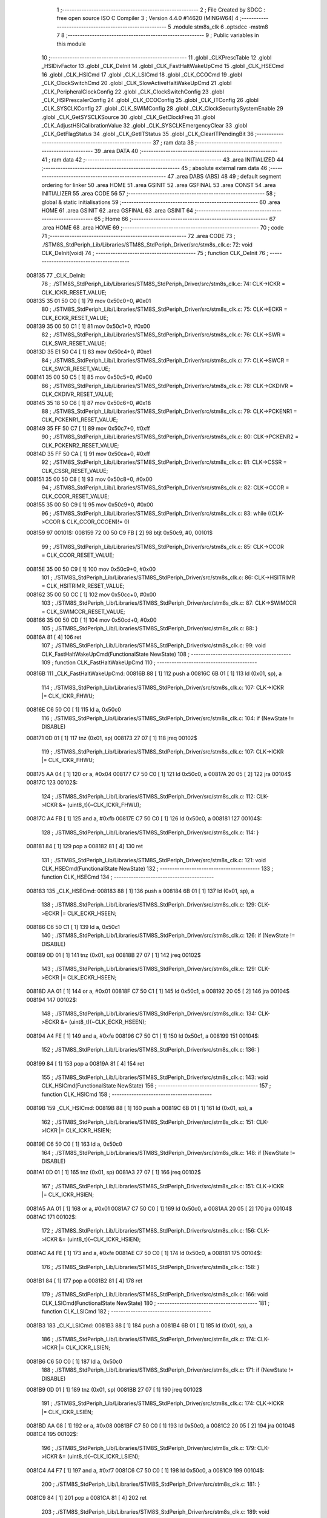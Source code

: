                                      1 ;--------------------------------------------------------
                                      2 ; File Created by SDCC : free open source ISO C Compiler 
                                      3 ; Version 4.4.0 #14620 (MINGW64)
                                      4 ;--------------------------------------------------------
                                      5 	.module stm8s_clk
                                      6 	.optsdcc -mstm8
                                      7 	
                                      8 ;--------------------------------------------------------
                                      9 ; Public variables in this module
                                     10 ;--------------------------------------------------------
                                     11 	.globl _CLKPrescTable
                                     12 	.globl _HSIDivFactor
                                     13 	.globl _CLK_DeInit
                                     14 	.globl _CLK_FastHaltWakeUpCmd
                                     15 	.globl _CLK_HSECmd
                                     16 	.globl _CLK_HSICmd
                                     17 	.globl _CLK_LSICmd
                                     18 	.globl _CLK_CCOCmd
                                     19 	.globl _CLK_ClockSwitchCmd
                                     20 	.globl _CLK_SlowActiveHaltWakeUpCmd
                                     21 	.globl _CLK_PeripheralClockConfig
                                     22 	.globl _CLK_ClockSwitchConfig
                                     23 	.globl _CLK_HSIPrescalerConfig
                                     24 	.globl _CLK_CCOConfig
                                     25 	.globl _CLK_ITConfig
                                     26 	.globl _CLK_SYSCLKConfig
                                     27 	.globl _CLK_SWIMConfig
                                     28 	.globl _CLK_ClockSecuritySystemEnable
                                     29 	.globl _CLK_GetSYSCLKSource
                                     30 	.globl _CLK_GetClockFreq
                                     31 	.globl _CLK_AdjustHSICalibrationValue
                                     32 	.globl _CLK_SYSCLKEmergencyClear
                                     33 	.globl _CLK_GetFlagStatus
                                     34 	.globl _CLK_GetITStatus
                                     35 	.globl _CLK_ClearITPendingBit
                                     36 ;--------------------------------------------------------
                                     37 ; ram data
                                     38 ;--------------------------------------------------------
                                     39 	.area DATA
                                     40 ;--------------------------------------------------------
                                     41 ; ram data
                                     42 ;--------------------------------------------------------
                                     43 	.area INITIALIZED
                                     44 ;--------------------------------------------------------
                                     45 ; absolute external ram data
                                     46 ;--------------------------------------------------------
                                     47 	.area DABS (ABS)
                                     48 
                                     49 ; default segment ordering for linker
                                     50 	.area HOME
                                     51 	.area GSINIT
                                     52 	.area GSFINAL
                                     53 	.area CONST
                                     54 	.area INITIALIZER
                                     55 	.area CODE
                                     56 
                                     57 ;--------------------------------------------------------
                                     58 ; global & static initialisations
                                     59 ;--------------------------------------------------------
                                     60 	.area HOME
                                     61 	.area GSINIT
                                     62 	.area GSFINAL
                                     63 	.area GSINIT
                                     64 ;--------------------------------------------------------
                                     65 ; Home
                                     66 ;--------------------------------------------------------
                                     67 	.area HOME
                                     68 	.area HOME
                                     69 ;--------------------------------------------------------
                                     70 ; code
                                     71 ;--------------------------------------------------------
                                     72 	.area CODE
                                     73 ;	./STM8S_StdPeriph_Lib/Libraries/STM8S_StdPeriph_Driver/src/stm8s_clk.c: 72: void CLK_DeInit(void)
                                     74 ;	-----------------------------------------
                                     75 ;	 function CLK_DeInit
                                     76 ;	-----------------------------------------
      008135                         77 _CLK_DeInit:
                                     78 ;	./STM8S_StdPeriph_Lib/Libraries/STM8S_StdPeriph_Driver/src/stm8s_clk.c: 74: CLK->ICKR = CLK_ICKR_RESET_VALUE;
      008135 35 01 50 C0      [ 1]   79 	mov	0x50c0+0, #0x01
                                     80 ;	./STM8S_StdPeriph_Lib/Libraries/STM8S_StdPeriph_Driver/src/stm8s_clk.c: 75: CLK->ECKR = CLK_ECKR_RESET_VALUE;
      008139 35 00 50 C1      [ 1]   81 	mov	0x50c1+0, #0x00
                                     82 ;	./STM8S_StdPeriph_Lib/Libraries/STM8S_StdPeriph_Driver/src/stm8s_clk.c: 76: CLK->SWR  = CLK_SWR_RESET_VALUE;
      00813D 35 E1 50 C4      [ 1]   83 	mov	0x50c4+0, #0xe1
                                     84 ;	./STM8S_StdPeriph_Lib/Libraries/STM8S_StdPeriph_Driver/src/stm8s_clk.c: 77: CLK->SWCR = CLK_SWCR_RESET_VALUE;
      008141 35 00 50 C5      [ 1]   85 	mov	0x50c5+0, #0x00
                                     86 ;	./STM8S_StdPeriph_Lib/Libraries/STM8S_StdPeriph_Driver/src/stm8s_clk.c: 78: CLK->CKDIVR = CLK_CKDIVR_RESET_VALUE;
      008145 35 18 50 C6      [ 1]   87 	mov	0x50c6+0, #0x18
                                     88 ;	./STM8S_StdPeriph_Lib/Libraries/STM8S_StdPeriph_Driver/src/stm8s_clk.c: 79: CLK->PCKENR1 = CLK_PCKENR1_RESET_VALUE;
      008149 35 FF 50 C7      [ 1]   89 	mov	0x50c7+0, #0xff
                                     90 ;	./STM8S_StdPeriph_Lib/Libraries/STM8S_StdPeriph_Driver/src/stm8s_clk.c: 80: CLK->PCKENR2 = CLK_PCKENR2_RESET_VALUE;
      00814D 35 FF 50 CA      [ 1]   91 	mov	0x50ca+0, #0xff
                                     92 ;	./STM8S_StdPeriph_Lib/Libraries/STM8S_StdPeriph_Driver/src/stm8s_clk.c: 81: CLK->CSSR = CLK_CSSR_RESET_VALUE;
      008151 35 00 50 C8      [ 1]   93 	mov	0x50c8+0, #0x00
                                     94 ;	./STM8S_StdPeriph_Lib/Libraries/STM8S_StdPeriph_Driver/src/stm8s_clk.c: 82: CLK->CCOR = CLK_CCOR_RESET_VALUE;
      008155 35 00 50 C9      [ 1]   95 	mov	0x50c9+0, #0x00
                                     96 ;	./STM8S_StdPeriph_Lib/Libraries/STM8S_StdPeriph_Driver/src/stm8s_clk.c: 83: while ((CLK->CCOR & CLK_CCOR_CCOEN)!= 0)
      008159                         97 00101$:
      008159 72 00 50 C9 FB   [ 2]   98 	btjt	0x50c9, #0, 00101$
                                     99 ;	./STM8S_StdPeriph_Lib/Libraries/STM8S_StdPeriph_Driver/src/stm8s_clk.c: 85: CLK->CCOR = CLK_CCOR_RESET_VALUE;
      00815E 35 00 50 C9      [ 1]  100 	mov	0x50c9+0, #0x00
                                    101 ;	./STM8S_StdPeriph_Lib/Libraries/STM8S_StdPeriph_Driver/src/stm8s_clk.c: 86: CLK->HSITRIMR = CLK_HSITRIMR_RESET_VALUE;
      008162 35 00 50 CC      [ 1]  102 	mov	0x50cc+0, #0x00
                                    103 ;	./STM8S_StdPeriph_Lib/Libraries/STM8S_StdPeriph_Driver/src/stm8s_clk.c: 87: CLK->SWIMCCR = CLK_SWIMCCR_RESET_VALUE;
      008166 35 00 50 CD      [ 1]  104 	mov	0x50cd+0, #0x00
                                    105 ;	./STM8S_StdPeriph_Lib/Libraries/STM8S_StdPeriph_Driver/src/stm8s_clk.c: 88: }
      00816A 81               [ 4]  106 	ret
                                    107 ;	./STM8S_StdPeriph_Lib/Libraries/STM8S_StdPeriph_Driver/src/stm8s_clk.c: 99: void CLK_FastHaltWakeUpCmd(FunctionalState NewState)
                                    108 ;	-----------------------------------------
                                    109 ;	 function CLK_FastHaltWakeUpCmd
                                    110 ;	-----------------------------------------
      00816B                        111 _CLK_FastHaltWakeUpCmd:
      00816B 88               [ 1]  112 	push	a
      00816C 6B 01            [ 1]  113 	ld	(0x01, sp), a
                                    114 ;	./STM8S_StdPeriph_Lib/Libraries/STM8S_StdPeriph_Driver/src/stm8s_clk.c: 107: CLK->ICKR |= CLK_ICKR_FHWU;
      00816E C6 50 C0         [ 1]  115 	ld	a, 0x50c0
                                    116 ;	./STM8S_StdPeriph_Lib/Libraries/STM8S_StdPeriph_Driver/src/stm8s_clk.c: 104: if (NewState != DISABLE)
      008171 0D 01            [ 1]  117 	tnz	(0x01, sp)
      008173 27 07            [ 1]  118 	jreq	00102$
                                    119 ;	./STM8S_StdPeriph_Lib/Libraries/STM8S_StdPeriph_Driver/src/stm8s_clk.c: 107: CLK->ICKR |= CLK_ICKR_FHWU;
      008175 AA 04            [ 1]  120 	or	a, #0x04
      008177 C7 50 C0         [ 1]  121 	ld	0x50c0, a
      00817A 20 05            [ 2]  122 	jra	00104$
      00817C                        123 00102$:
                                    124 ;	./STM8S_StdPeriph_Lib/Libraries/STM8S_StdPeriph_Driver/src/stm8s_clk.c: 112: CLK->ICKR &= (uint8_t)(~CLK_ICKR_FHWU);
      00817C A4 FB            [ 1]  125 	and	a, #0xfb
      00817E C7 50 C0         [ 1]  126 	ld	0x50c0, a
      008181                        127 00104$:
                                    128 ;	./STM8S_StdPeriph_Lib/Libraries/STM8S_StdPeriph_Driver/src/stm8s_clk.c: 114: }
      008181 84               [ 1]  129 	pop	a
      008182 81               [ 4]  130 	ret
                                    131 ;	./STM8S_StdPeriph_Lib/Libraries/STM8S_StdPeriph_Driver/src/stm8s_clk.c: 121: void CLK_HSECmd(FunctionalState NewState)
                                    132 ;	-----------------------------------------
                                    133 ;	 function CLK_HSECmd
                                    134 ;	-----------------------------------------
      008183                        135 _CLK_HSECmd:
      008183 88               [ 1]  136 	push	a
      008184 6B 01            [ 1]  137 	ld	(0x01, sp), a
                                    138 ;	./STM8S_StdPeriph_Lib/Libraries/STM8S_StdPeriph_Driver/src/stm8s_clk.c: 129: CLK->ECKR |= CLK_ECKR_HSEEN;
      008186 C6 50 C1         [ 1]  139 	ld	a, 0x50c1
                                    140 ;	./STM8S_StdPeriph_Lib/Libraries/STM8S_StdPeriph_Driver/src/stm8s_clk.c: 126: if (NewState != DISABLE)
      008189 0D 01            [ 1]  141 	tnz	(0x01, sp)
      00818B 27 07            [ 1]  142 	jreq	00102$
                                    143 ;	./STM8S_StdPeriph_Lib/Libraries/STM8S_StdPeriph_Driver/src/stm8s_clk.c: 129: CLK->ECKR |= CLK_ECKR_HSEEN;
      00818D AA 01            [ 1]  144 	or	a, #0x01
      00818F C7 50 C1         [ 1]  145 	ld	0x50c1, a
      008192 20 05            [ 2]  146 	jra	00104$
      008194                        147 00102$:
                                    148 ;	./STM8S_StdPeriph_Lib/Libraries/STM8S_StdPeriph_Driver/src/stm8s_clk.c: 134: CLK->ECKR &= (uint8_t)(~CLK_ECKR_HSEEN);
      008194 A4 FE            [ 1]  149 	and	a, #0xfe
      008196 C7 50 C1         [ 1]  150 	ld	0x50c1, a
      008199                        151 00104$:
                                    152 ;	./STM8S_StdPeriph_Lib/Libraries/STM8S_StdPeriph_Driver/src/stm8s_clk.c: 136: }
      008199 84               [ 1]  153 	pop	a
      00819A 81               [ 4]  154 	ret
                                    155 ;	./STM8S_StdPeriph_Lib/Libraries/STM8S_StdPeriph_Driver/src/stm8s_clk.c: 143: void CLK_HSICmd(FunctionalState NewState)
                                    156 ;	-----------------------------------------
                                    157 ;	 function CLK_HSICmd
                                    158 ;	-----------------------------------------
      00819B                        159 _CLK_HSICmd:
      00819B 88               [ 1]  160 	push	a
      00819C 6B 01            [ 1]  161 	ld	(0x01, sp), a
                                    162 ;	./STM8S_StdPeriph_Lib/Libraries/STM8S_StdPeriph_Driver/src/stm8s_clk.c: 151: CLK->ICKR |= CLK_ICKR_HSIEN;
      00819E C6 50 C0         [ 1]  163 	ld	a, 0x50c0
                                    164 ;	./STM8S_StdPeriph_Lib/Libraries/STM8S_StdPeriph_Driver/src/stm8s_clk.c: 148: if (NewState != DISABLE)
      0081A1 0D 01            [ 1]  165 	tnz	(0x01, sp)
      0081A3 27 07            [ 1]  166 	jreq	00102$
                                    167 ;	./STM8S_StdPeriph_Lib/Libraries/STM8S_StdPeriph_Driver/src/stm8s_clk.c: 151: CLK->ICKR |= CLK_ICKR_HSIEN;
      0081A5 AA 01            [ 1]  168 	or	a, #0x01
      0081A7 C7 50 C0         [ 1]  169 	ld	0x50c0, a
      0081AA 20 05            [ 2]  170 	jra	00104$
      0081AC                        171 00102$:
                                    172 ;	./STM8S_StdPeriph_Lib/Libraries/STM8S_StdPeriph_Driver/src/stm8s_clk.c: 156: CLK->ICKR &= (uint8_t)(~CLK_ICKR_HSIEN);
      0081AC A4 FE            [ 1]  173 	and	a, #0xfe
      0081AE C7 50 C0         [ 1]  174 	ld	0x50c0, a
      0081B1                        175 00104$:
                                    176 ;	./STM8S_StdPeriph_Lib/Libraries/STM8S_StdPeriph_Driver/src/stm8s_clk.c: 158: }
      0081B1 84               [ 1]  177 	pop	a
      0081B2 81               [ 4]  178 	ret
                                    179 ;	./STM8S_StdPeriph_Lib/Libraries/STM8S_StdPeriph_Driver/src/stm8s_clk.c: 166: void CLK_LSICmd(FunctionalState NewState)
                                    180 ;	-----------------------------------------
                                    181 ;	 function CLK_LSICmd
                                    182 ;	-----------------------------------------
      0081B3                        183 _CLK_LSICmd:
      0081B3 88               [ 1]  184 	push	a
      0081B4 6B 01            [ 1]  185 	ld	(0x01, sp), a
                                    186 ;	./STM8S_StdPeriph_Lib/Libraries/STM8S_StdPeriph_Driver/src/stm8s_clk.c: 174: CLK->ICKR |= CLK_ICKR_LSIEN;
      0081B6 C6 50 C0         [ 1]  187 	ld	a, 0x50c0
                                    188 ;	./STM8S_StdPeriph_Lib/Libraries/STM8S_StdPeriph_Driver/src/stm8s_clk.c: 171: if (NewState != DISABLE)
      0081B9 0D 01            [ 1]  189 	tnz	(0x01, sp)
      0081BB 27 07            [ 1]  190 	jreq	00102$
                                    191 ;	./STM8S_StdPeriph_Lib/Libraries/STM8S_StdPeriph_Driver/src/stm8s_clk.c: 174: CLK->ICKR |= CLK_ICKR_LSIEN;
      0081BD AA 08            [ 1]  192 	or	a, #0x08
      0081BF C7 50 C0         [ 1]  193 	ld	0x50c0, a
      0081C2 20 05            [ 2]  194 	jra	00104$
      0081C4                        195 00102$:
                                    196 ;	./STM8S_StdPeriph_Lib/Libraries/STM8S_StdPeriph_Driver/src/stm8s_clk.c: 179: CLK->ICKR &= (uint8_t)(~CLK_ICKR_LSIEN);
      0081C4 A4 F7            [ 1]  197 	and	a, #0xf7
      0081C6 C7 50 C0         [ 1]  198 	ld	0x50c0, a
      0081C9                        199 00104$:
                                    200 ;	./STM8S_StdPeriph_Lib/Libraries/STM8S_StdPeriph_Driver/src/stm8s_clk.c: 181: }
      0081C9 84               [ 1]  201 	pop	a
      0081CA 81               [ 4]  202 	ret
                                    203 ;	./STM8S_StdPeriph_Lib/Libraries/STM8S_StdPeriph_Driver/src/stm8s_clk.c: 189: void CLK_CCOCmd(FunctionalState NewState)
                                    204 ;	-----------------------------------------
                                    205 ;	 function CLK_CCOCmd
                                    206 ;	-----------------------------------------
      0081CB                        207 _CLK_CCOCmd:
      0081CB 88               [ 1]  208 	push	a
      0081CC 6B 01            [ 1]  209 	ld	(0x01, sp), a
                                    210 ;	./STM8S_StdPeriph_Lib/Libraries/STM8S_StdPeriph_Driver/src/stm8s_clk.c: 197: CLK->CCOR |= CLK_CCOR_CCOEN;
      0081CE C6 50 C9         [ 1]  211 	ld	a, 0x50c9
                                    212 ;	./STM8S_StdPeriph_Lib/Libraries/STM8S_StdPeriph_Driver/src/stm8s_clk.c: 194: if (NewState != DISABLE)
      0081D1 0D 01            [ 1]  213 	tnz	(0x01, sp)
      0081D3 27 07            [ 1]  214 	jreq	00102$
                                    215 ;	./STM8S_StdPeriph_Lib/Libraries/STM8S_StdPeriph_Driver/src/stm8s_clk.c: 197: CLK->CCOR |= CLK_CCOR_CCOEN;
      0081D5 AA 01            [ 1]  216 	or	a, #0x01
      0081D7 C7 50 C9         [ 1]  217 	ld	0x50c9, a
      0081DA 20 05            [ 2]  218 	jra	00104$
      0081DC                        219 00102$:
                                    220 ;	./STM8S_StdPeriph_Lib/Libraries/STM8S_StdPeriph_Driver/src/stm8s_clk.c: 202: CLK->CCOR &= (uint8_t)(~CLK_CCOR_CCOEN);
      0081DC A4 FE            [ 1]  221 	and	a, #0xfe
      0081DE C7 50 C9         [ 1]  222 	ld	0x50c9, a
      0081E1                        223 00104$:
                                    224 ;	./STM8S_StdPeriph_Lib/Libraries/STM8S_StdPeriph_Driver/src/stm8s_clk.c: 204: }
      0081E1 84               [ 1]  225 	pop	a
      0081E2 81               [ 4]  226 	ret
                                    227 ;	./STM8S_StdPeriph_Lib/Libraries/STM8S_StdPeriph_Driver/src/stm8s_clk.c: 213: void CLK_ClockSwitchCmd(FunctionalState NewState)
                                    228 ;	-----------------------------------------
                                    229 ;	 function CLK_ClockSwitchCmd
                                    230 ;	-----------------------------------------
      0081E3                        231 _CLK_ClockSwitchCmd:
      0081E3 88               [ 1]  232 	push	a
      0081E4 6B 01            [ 1]  233 	ld	(0x01, sp), a
                                    234 ;	./STM8S_StdPeriph_Lib/Libraries/STM8S_StdPeriph_Driver/src/stm8s_clk.c: 221: CLK->SWCR |= CLK_SWCR_SWEN;
      0081E6 C6 50 C5         [ 1]  235 	ld	a, 0x50c5
                                    236 ;	./STM8S_StdPeriph_Lib/Libraries/STM8S_StdPeriph_Driver/src/stm8s_clk.c: 218: if (NewState != DISABLE )
      0081E9 0D 01            [ 1]  237 	tnz	(0x01, sp)
      0081EB 27 07            [ 1]  238 	jreq	00102$
                                    239 ;	./STM8S_StdPeriph_Lib/Libraries/STM8S_StdPeriph_Driver/src/stm8s_clk.c: 221: CLK->SWCR |= CLK_SWCR_SWEN;
      0081ED AA 02            [ 1]  240 	or	a, #0x02
      0081EF C7 50 C5         [ 1]  241 	ld	0x50c5, a
      0081F2 20 05            [ 2]  242 	jra	00104$
      0081F4                        243 00102$:
                                    244 ;	./STM8S_StdPeriph_Lib/Libraries/STM8S_StdPeriph_Driver/src/stm8s_clk.c: 226: CLK->SWCR &= (uint8_t)(~CLK_SWCR_SWEN);
      0081F4 A4 FD            [ 1]  245 	and	a, #0xfd
      0081F6 C7 50 C5         [ 1]  246 	ld	0x50c5, a
      0081F9                        247 00104$:
                                    248 ;	./STM8S_StdPeriph_Lib/Libraries/STM8S_StdPeriph_Driver/src/stm8s_clk.c: 228: }
      0081F9 84               [ 1]  249 	pop	a
      0081FA 81               [ 4]  250 	ret
                                    251 ;	./STM8S_StdPeriph_Lib/Libraries/STM8S_StdPeriph_Driver/src/stm8s_clk.c: 238: void CLK_SlowActiveHaltWakeUpCmd(FunctionalState NewState)
                                    252 ;	-----------------------------------------
                                    253 ;	 function CLK_SlowActiveHaltWakeUpCmd
                                    254 ;	-----------------------------------------
      0081FB                        255 _CLK_SlowActiveHaltWakeUpCmd:
      0081FB 88               [ 1]  256 	push	a
      0081FC 6B 01            [ 1]  257 	ld	(0x01, sp), a
                                    258 ;	./STM8S_StdPeriph_Lib/Libraries/STM8S_StdPeriph_Driver/src/stm8s_clk.c: 246: CLK->ICKR |= CLK_ICKR_SWUAH;
      0081FE C6 50 C0         [ 1]  259 	ld	a, 0x50c0
                                    260 ;	./STM8S_StdPeriph_Lib/Libraries/STM8S_StdPeriph_Driver/src/stm8s_clk.c: 243: if (NewState != DISABLE)
      008201 0D 01            [ 1]  261 	tnz	(0x01, sp)
      008203 27 07            [ 1]  262 	jreq	00102$
                                    263 ;	./STM8S_StdPeriph_Lib/Libraries/STM8S_StdPeriph_Driver/src/stm8s_clk.c: 246: CLK->ICKR |= CLK_ICKR_SWUAH;
      008205 AA 20            [ 1]  264 	or	a, #0x20
      008207 C7 50 C0         [ 1]  265 	ld	0x50c0, a
      00820A 20 05            [ 2]  266 	jra	00104$
      00820C                        267 00102$:
                                    268 ;	./STM8S_StdPeriph_Lib/Libraries/STM8S_StdPeriph_Driver/src/stm8s_clk.c: 251: CLK->ICKR &= (uint8_t)(~CLK_ICKR_SWUAH);
      00820C A4 DF            [ 1]  269 	and	a, #0xdf
      00820E C7 50 C0         [ 1]  270 	ld	0x50c0, a
      008211                        271 00104$:
                                    272 ;	./STM8S_StdPeriph_Lib/Libraries/STM8S_StdPeriph_Driver/src/stm8s_clk.c: 253: }
      008211 84               [ 1]  273 	pop	a
      008212 81               [ 4]  274 	ret
                                    275 ;	./STM8S_StdPeriph_Lib/Libraries/STM8S_StdPeriph_Driver/src/stm8s_clk.c: 263: void CLK_PeripheralClockConfig(CLK_Peripheral_TypeDef CLK_Peripheral, FunctionalState NewState)
                                    276 ;	-----------------------------------------
                                    277 ;	 function CLK_PeripheralClockConfig
                                    278 ;	-----------------------------------------
      008213                        279 _CLK_PeripheralClockConfig:
      008213 89               [ 2]  280 	pushw	x
                                    281 ;	./STM8S_StdPeriph_Lib/Libraries/STM8S_StdPeriph_Driver/src/stm8s_clk.c: 274: CLK->PCKENR1 |= (uint8_t)((uint8_t)1 << ((uint8_t)CLK_Peripheral & (uint8_t)0x0F));
      008214 97               [ 1]  282 	ld	xl, a
      008215 A4 0F            [ 1]  283 	and	a, #0x0f
      008217 88               [ 1]  284 	push	a
      008218 A6 01            [ 1]  285 	ld	a, #0x01
      00821A 6B 02            [ 1]  286 	ld	(0x02, sp), a
      00821C 84               [ 1]  287 	pop	a
      00821D 4D               [ 1]  288 	tnz	a
      00821E 27 05            [ 1]  289 	jreq	00134$
      008220                        290 00133$:
      008220 08 01            [ 1]  291 	sll	(0x01, sp)
      008222 4A               [ 1]  292 	dec	a
      008223 26 FB            [ 1]  293 	jrne	00133$
      008225                        294 00134$:
                                    295 ;	./STM8S_StdPeriph_Lib/Libraries/STM8S_StdPeriph_Driver/src/stm8s_clk.c: 279: CLK->PCKENR1 &= (uint8_t)(~(uint8_t)(((uint8_t)1 << ((uint8_t)CLK_Peripheral & (uint8_t)0x0F))));
      008225 7B 01            [ 1]  296 	ld	a, (0x01, sp)
      008227 43               [ 1]  297 	cpl	a
      008228 6B 02            [ 1]  298 	ld	(0x02, sp), a
                                    299 ;	./STM8S_StdPeriph_Lib/Libraries/STM8S_StdPeriph_Driver/src/stm8s_clk.c: 269: if (((uint8_t)CLK_Peripheral & (uint8_t)0x10) == 0x00)
      00822A 9F               [ 1]  300 	ld	a, xl
      00822B A5 10            [ 1]  301 	bcp	a, #0x10
      00822D 26 15            [ 1]  302 	jrne	00108$
                                    303 ;	./STM8S_StdPeriph_Lib/Libraries/STM8S_StdPeriph_Driver/src/stm8s_clk.c: 274: CLK->PCKENR1 |= (uint8_t)((uint8_t)1 << ((uint8_t)CLK_Peripheral & (uint8_t)0x0F));
      00822F C6 50 C7         [ 1]  304 	ld	a, 0x50c7
                                    305 ;	./STM8S_StdPeriph_Lib/Libraries/STM8S_StdPeriph_Driver/src/stm8s_clk.c: 271: if (NewState != DISABLE)
      008232 0D 05            [ 1]  306 	tnz	(0x05, sp)
      008234 27 07            [ 1]  307 	jreq	00102$
                                    308 ;	./STM8S_StdPeriph_Lib/Libraries/STM8S_StdPeriph_Driver/src/stm8s_clk.c: 274: CLK->PCKENR1 |= (uint8_t)((uint8_t)1 << ((uint8_t)CLK_Peripheral & (uint8_t)0x0F));
      008236 1A 01            [ 1]  309 	or	a, (0x01, sp)
      008238 C7 50 C7         [ 1]  310 	ld	0x50c7, a
      00823B 20 1A            [ 2]  311 	jra	00110$
      00823D                        312 00102$:
                                    313 ;	./STM8S_StdPeriph_Lib/Libraries/STM8S_StdPeriph_Driver/src/stm8s_clk.c: 279: CLK->PCKENR1 &= (uint8_t)(~(uint8_t)(((uint8_t)1 << ((uint8_t)CLK_Peripheral & (uint8_t)0x0F))));
      00823D 14 02            [ 1]  314 	and	a, (0x02, sp)
      00823F C7 50 C7         [ 1]  315 	ld	0x50c7, a
      008242 20 13            [ 2]  316 	jra	00110$
      008244                        317 00108$:
                                    318 ;	./STM8S_StdPeriph_Lib/Libraries/STM8S_StdPeriph_Driver/src/stm8s_clk.c: 287: CLK->PCKENR2 |= (uint8_t)((uint8_t)1 << ((uint8_t)CLK_Peripheral & (uint8_t)0x0F));
      008244 C6 50 CA         [ 1]  319 	ld	a, 0x50ca
                                    320 ;	./STM8S_StdPeriph_Lib/Libraries/STM8S_StdPeriph_Driver/src/stm8s_clk.c: 284: if (NewState != DISABLE)
      008247 0D 05            [ 1]  321 	tnz	(0x05, sp)
      008249 27 07            [ 1]  322 	jreq	00105$
                                    323 ;	./STM8S_StdPeriph_Lib/Libraries/STM8S_StdPeriph_Driver/src/stm8s_clk.c: 287: CLK->PCKENR2 |= (uint8_t)((uint8_t)1 << ((uint8_t)CLK_Peripheral & (uint8_t)0x0F));
      00824B 1A 01            [ 1]  324 	or	a, (0x01, sp)
      00824D C7 50 CA         [ 1]  325 	ld	0x50ca, a
      008250 20 05            [ 2]  326 	jra	00110$
      008252                        327 00105$:
                                    328 ;	./STM8S_StdPeriph_Lib/Libraries/STM8S_StdPeriph_Driver/src/stm8s_clk.c: 292: CLK->PCKENR2 &= (uint8_t)(~(uint8_t)(((uint8_t)1 << ((uint8_t)CLK_Peripheral & (uint8_t)0x0F))));
      008252 14 02            [ 1]  329 	and	a, (0x02, sp)
      008254 C7 50 CA         [ 1]  330 	ld	0x50ca, a
      008257                        331 00110$:
                                    332 ;	./STM8S_StdPeriph_Lib/Libraries/STM8S_StdPeriph_Driver/src/stm8s_clk.c: 295: }
      008257 85               [ 2]  333 	popw	x
      008258 85               [ 2]  334 	popw	x
      008259 84               [ 1]  335 	pop	a
      00825A FC               [ 2]  336 	jp	(x)
                                    337 ;	./STM8S_StdPeriph_Lib/Libraries/STM8S_StdPeriph_Driver/src/stm8s_clk.c: 309: ErrorStatus CLK_ClockSwitchConfig(CLK_SwitchMode_TypeDef CLK_SwitchMode, CLK_Source_TypeDef CLK_NewClock, FunctionalState ITState, CLK_CurrentClockState_TypeDef CLK_CurrentClockState)
                                    338 ;	-----------------------------------------
                                    339 ;	 function CLK_ClockSwitchConfig
                                    340 ;	-----------------------------------------
      00825B                        341 _CLK_ClockSwitchConfig:
      00825B 88               [ 1]  342 	push	a
      00825C 6B 01            [ 1]  343 	ld	(0x01, sp), a
                                    344 ;	./STM8S_StdPeriph_Lib/Libraries/STM8S_StdPeriph_Driver/src/stm8s_clk.c: 322: clock_master = (CLK_Source_TypeDef)CLK->CMSR;
      00825E C6 50 C3         [ 1]  345 	ld	a, 0x50c3
      008261 90 97            [ 1]  346 	ld	yl, a
                                    347 ;	./STM8S_StdPeriph_Lib/Libraries/STM8S_StdPeriph_Driver/src/stm8s_clk.c: 328: CLK->SWCR |= CLK_SWCR_SWEN;
      008263 C6 50 C5         [ 1]  348 	ld	a, 0x50c5
                                    349 ;	./STM8S_StdPeriph_Lib/Libraries/STM8S_StdPeriph_Driver/src/stm8s_clk.c: 325: if (CLK_SwitchMode == CLK_SWITCHMODE_AUTO)
      008266 0D 01            [ 1]  350 	tnz	(0x01, sp)
      008268 27 36            [ 1]  351 	jreq	00122$
                                    352 ;	./STM8S_StdPeriph_Lib/Libraries/STM8S_StdPeriph_Driver/src/stm8s_clk.c: 328: CLK->SWCR |= CLK_SWCR_SWEN;
      00826A AA 02            [ 1]  353 	or	a, #0x02
      00826C C7 50 C5         [ 1]  354 	ld	0x50c5, a
      00826F C6 50 C5         [ 1]  355 	ld	a, 0x50c5
                                    356 ;	./STM8S_StdPeriph_Lib/Libraries/STM8S_StdPeriph_Driver/src/stm8s_clk.c: 331: if (ITState != DISABLE)
      008272 0D 05            [ 1]  357 	tnz	(0x05, sp)
      008274 27 07            [ 1]  358 	jreq	00102$
                                    359 ;	./STM8S_StdPeriph_Lib/Libraries/STM8S_StdPeriph_Driver/src/stm8s_clk.c: 333: CLK->SWCR |= CLK_SWCR_SWIEN;
      008276 AA 04            [ 1]  360 	or	a, #0x04
      008278 C7 50 C5         [ 1]  361 	ld	0x50c5, a
      00827B 20 05            [ 2]  362 	jra	00103$
      00827D                        363 00102$:
                                    364 ;	./STM8S_StdPeriph_Lib/Libraries/STM8S_StdPeriph_Driver/src/stm8s_clk.c: 337: CLK->SWCR &= (uint8_t)(~CLK_SWCR_SWIEN);
      00827D A4 FB            [ 1]  365 	and	a, #0xfb
      00827F C7 50 C5         [ 1]  366 	ld	0x50c5, a
      008282                        367 00103$:
                                    368 ;	./STM8S_StdPeriph_Lib/Libraries/STM8S_StdPeriph_Driver/src/stm8s_clk.c: 341: CLK->SWR = (uint8_t)CLK_NewClock;
      008282 AE 50 C4         [ 2]  369 	ldw	x, #0x50c4
      008285 7B 04            [ 1]  370 	ld	a, (0x04, sp)
      008287 F7               [ 1]  371 	ld	(x), a
                                    372 ;	./STM8S_StdPeriph_Lib/Libraries/STM8S_StdPeriph_Driver/src/stm8s_clk.c: 344: while((((CLK->SWCR & CLK_SWCR_SWBSY) != 0 )&& (DownCounter != 0)))
      008288 5F               [ 1]  373 	clrw	x
      008289 5A               [ 2]  374 	decw	x
      00828A                        375 00105$:
      00828A 72 01 50 C5 06   [ 2]  376 	btjf	0x50c5, #0, 00157$
      00828F 5D               [ 2]  377 	tnzw	x
      008290 27 03            [ 1]  378 	jreq	00157$
                                    379 ;	./STM8S_StdPeriph_Lib/Libraries/STM8S_StdPeriph_Driver/src/stm8s_clk.c: 346: DownCounter--;
      008292 5A               [ 2]  380 	decw	x
      008293 20 F5            [ 2]  381 	jra	00105$
      008295                        382 00157$:
                                    383 ;	./STM8S_StdPeriph_Lib/Libraries/STM8S_StdPeriph_Driver/src/stm8s_clk.c: 349: if(DownCounter != 0)
      008295 5D               [ 2]  384 	tnzw	x
      008296 27 05            [ 1]  385 	jreq	00109$
                                    386 ;	./STM8S_StdPeriph_Lib/Libraries/STM8S_StdPeriph_Driver/src/stm8s_clk.c: 351: Swif = SUCCESS;
      008298 A6 01            [ 1]  387 	ld	a, #0x01
      00829A 97               [ 1]  388 	ld	xl, a
      00829B 20 32            [ 2]  389 	jra	00123$
      00829D                        390 00109$:
                                    391 ;	./STM8S_StdPeriph_Lib/Libraries/STM8S_StdPeriph_Driver/src/stm8s_clk.c: 355: Swif = ERROR;
      00829D 5F               [ 1]  392 	clrw	x
      00829E 20 2F            [ 2]  393 	jra	00123$
      0082A0                        394 00122$:
                                    395 ;	./STM8S_StdPeriph_Lib/Libraries/STM8S_StdPeriph_Driver/src/stm8s_clk.c: 361: if (ITState != DISABLE)
      0082A0 0D 05            [ 1]  396 	tnz	(0x05, sp)
      0082A2 27 07            [ 1]  397 	jreq	00112$
                                    398 ;	./STM8S_StdPeriph_Lib/Libraries/STM8S_StdPeriph_Driver/src/stm8s_clk.c: 363: CLK->SWCR |= CLK_SWCR_SWIEN;
      0082A4 AA 04            [ 1]  399 	or	a, #0x04
      0082A6 C7 50 C5         [ 1]  400 	ld	0x50c5, a
      0082A9 20 05            [ 2]  401 	jra	00113$
      0082AB                        402 00112$:
                                    403 ;	./STM8S_StdPeriph_Lib/Libraries/STM8S_StdPeriph_Driver/src/stm8s_clk.c: 367: CLK->SWCR &= (uint8_t)(~CLK_SWCR_SWIEN);
      0082AB A4 FB            [ 1]  404 	and	a, #0xfb
      0082AD C7 50 C5         [ 1]  405 	ld	0x50c5, a
      0082B0                        406 00113$:
                                    407 ;	./STM8S_StdPeriph_Lib/Libraries/STM8S_StdPeriph_Driver/src/stm8s_clk.c: 371: CLK->SWR = (uint8_t)CLK_NewClock;
      0082B0 AE 50 C4         [ 2]  408 	ldw	x, #0x50c4
      0082B3 7B 04            [ 1]  409 	ld	a, (0x04, sp)
      0082B5 F7               [ 1]  410 	ld	(x), a
                                    411 ;	./STM8S_StdPeriph_Lib/Libraries/STM8S_StdPeriph_Driver/src/stm8s_clk.c: 374: while((((CLK->SWCR & CLK_SWCR_SWIF) != 0 ) && (DownCounter != 0)))
      0082B6 5F               [ 1]  412 	clrw	x
      0082B7 5A               [ 2]  413 	decw	x
      0082B8                        414 00115$:
      0082B8 72 07 50 C5 06   [ 2]  415 	btjf	0x50c5, #3, 00158$
      0082BD 5D               [ 2]  416 	tnzw	x
      0082BE 27 03            [ 1]  417 	jreq	00158$
                                    418 ;	./STM8S_StdPeriph_Lib/Libraries/STM8S_StdPeriph_Driver/src/stm8s_clk.c: 376: DownCounter--;
      0082C0 5A               [ 2]  419 	decw	x
      0082C1 20 F5            [ 2]  420 	jra	00115$
      0082C3                        421 00158$:
                                    422 ;	./STM8S_StdPeriph_Lib/Libraries/STM8S_StdPeriph_Driver/src/stm8s_clk.c: 379: if(DownCounter != 0)
      0082C3 5D               [ 2]  423 	tnzw	x
      0082C4 27 08            [ 1]  424 	jreq	00119$
                                    425 ;	./STM8S_StdPeriph_Lib/Libraries/STM8S_StdPeriph_Driver/src/stm8s_clk.c: 382: CLK->SWCR |= CLK_SWCR_SWEN;
      0082C6 72 12 50 C5      [ 1]  426 	bset	0x50c5, #1
                                    427 ;	./STM8S_StdPeriph_Lib/Libraries/STM8S_StdPeriph_Driver/src/stm8s_clk.c: 383: Swif = SUCCESS;
      0082CA A6 01            [ 1]  428 	ld	a, #0x01
      0082CC 97               [ 1]  429 	ld	xl, a
                                    430 ;	./STM8S_StdPeriph_Lib/Libraries/STM8S_StdPeriph_Driver/src/stm8s_clk.c: 387: Swif = ERROR;
      0082CD 21                     431 	.byte 0x21
      0082CE                        432 00119$:
      0082CE 5F               [ 1]  433 	clrw	x
      0082CF                        434 00123$:
                                    435 ;	./STM8S_StdPeriph_Lib/Libraries/STM8S_StdPeriph_Driver/src/stm8s_clk.c: 390: if(Swif != ERROR)
      0082CF 9F               [ 1]  436 	ld	a, xl
      0082D0 4D               [ 1]  437 	tnz	a
      0082D1 27 2E            [ 1]  438 	jreq	00136$
                                    439 ;	./STM8S_StdPeriph_Lib/Libraries/STM8S_StdPeriph_Driver/src/stm8s_clk.c: 393: if((CLK_CurrentClockState == CLK_CURRENTCLOCKSTATE_DISABLE) && ( clock_master == CLK_SOURCE_HSI))
      0082D3 0D 06            [ 1]  440 	tnz	(0x06, sp)
      0082D5 26 0C            [ 1]  441 	jrne	00132$
      0082D7 90 9F            [ 1]  442 	ld	a, yl
      0082D9 A1 E1            [ 1]  443 	cp	a, #0xe1
      0082DB 26 06            [ 1]  444 	jrne	00132$
                                    445 ;	./STM8S_StdPeriph_Lib/Libraries/STM8S_StdPeriph_Driver/src/stm8s_clk.c: 395: CLK->ICKR &= (uint8_t)(~CLK_ICKR_HSIEN);
      0082DD 72 11 50 C0      [ 1]  446 	bres	0x50c0, #0
      0082E1 20 1E            [ 2]  447 	jra	00136$
      0082E3                        448 00132$:
                                    449 ;	./STM8S_StdPeriph_Lib/Libraries/STM8S_StdPeriph_Driver/src/stm8s_clk.c: 397: else if((CLK_CurrentClockState == CLK_CURRENTCLOCKSTATE_DISABLE) && ( clock_master == CLK_SOURCE_LSI))
      0082E3 0D 06            [ 1]  450 	tnz	(0x06, sp)
      0082E5 26 0C            [ 1]  451 	jrne	00128$
      0082E7 90 9F            [ 1]  452 	ld	a, yl
      0082E9 A1 D2            [ 1]  453 	cp	a, #0xd2
      0082EB 26 06            [ 1]  454 	jrne	00128$
                                    455 ;	./STM8S_StdPeriph_Lib/Libraries/STM8S_StdPeriph_Driver/src/stm8s_clk.c: 399: CLK->ICKR &= (uint8_t)(~CLK_ICKR_LSIEN);
      0082ED 72 17 50 C0      [ 1]  456 	bres	0x50c0, #3
      0082F1 20 0E            [ 2]  457 	jra	00136$
      0082F3                        458 00128$:
                                    459 ;	./STM8S_StdPeriph_Lib/Libraries/STM8S_StdPeriph_Driver/src/stm8s_clk.c: 401: else if ((CLK_CurrentClockState == CLK_CURRENTCLOCKSTATE_DISABLE) && ( clock_master == CLK_SOURCE_HSE))
      0082F3 0D 06            [ 1]  460 	tnz	(0x06, sp)
      0082F5 26 0A            [ 1]  461 	jrne	00136$
      0082F7 90 9F            [ 1]  462 	ld	a, yl
      0082F9 A1 B4            [ 1]  463 	cp	a, #0xb4
      0082FB 26 04            [ 1]  464 	jrne	00136$
                                    465 ;	./STM8S_StdPeriph_Lib/Libraries/STM8S_StdPeriph_Driver/src/stm8s_clk.c: 403: CLK->ECKR &= (uint8_t)(~CLK_ECKR_HSEEN);
      0082FD 72 11 50 C1      [ 1]  466 	bres	0x50c1, #0
      008301                        467 00136$:
                                    468 ;	./STM8S_StdPeriph_Lib/Libraries/STM8S_StdPeriph_Driver/src/stm8s_clk.c: 406: return(Swif);
      008301 9F               [ 1]  469 	ld	a, xl
                                    470 ;	./STM8S_StdPeriph_Lib/Libraries/STM8S_StdPeriph_Driver/src/stm8s_clk.c: 407: }
      008302 1E 02            [ 2]  471 	ldw	x, (2, sp)
      008304 5B 06            [ 2]  472 	addw	sp, #6
      008306 FC               [ 2]  473 	jp	(x)
                                    474 ;	./STM8S_StdPeriph_Lib/Libraries/STM8S_StdPeriph_Driver/src/stm8s_clk.c: 415: void CLK_HSIPrescalerConfig(CLK_Prescaler_TypeDef HSIPrescaler)
                                    475 ;	-----------------------------------------
                                    476 ;	 function CLK_HSIPrescalerConfig
                                    477 ;	-----------------------------------------
      008307                        478 _CLK_HSIPrescalerConfig:
      008307 88               [ 1]  479 	push	a
      008308 6B 01            [ 1]  480 	ld	(0x01, sp), a
                                    481 ;	./STM8S_StdPeriph_Lib/Libraries/STM8S_StdPeriph_Driver/src/stm8s_clk.c: 421: CLK->CKDIVR &= (uint8_t)(~CLK_CKDIVR_HSIDIV);
      00830A C6 50 C6         [ 1]  482 	ld	a, 0x50c6
      00830D A4 E7            [ 1]  483 	and	a, #0xe7
      00830F C7 50 C6         [ 1]  484 	ld	0x50c6, a
                                    485 ;	./STM8S_StdPeriph_Lib/Libraries/STM8S_StdPeriph_Driver/src/stm8s_clk.c: 424: CLK->CKDIVR |= (uint8_t)HSIPrescaler;
      008312 C6 50 C6         [ 1]  486 	ld	a, 0x50c6
      008315 1A 01            [ 1]  487 	or	a, (0x01, sp)
      008317 C7 50 C6         [ 1]  488 	ld	0x50c6, a
                                    489 ;	./STM8S_StdPeriph_Lib/Libraries/STM8S_StdPeriph_Driver/src/stm8s_clk.c: 425: }
      00831A 84               [ 1]  490 	pop	a
      00831B 81               [ 4]  491 	ret
                                    492 ;	./STM8S_StdPeriph_Lib/Libraries/STM8S_StdPeriph_Driver/src/stm8s_clk.c: 436: void CLK_CCOConfig(CLK_Output_TypeDef CLK_CCO)
                                    493 ;	-----------------------------------------
                                    494 ;	 function CLK_CCOConfig
                                    495 ;	-----------------------------------------
      00831C                        496 _CLK_CCOConfig:
      00831C 88               [ 1]  497 	push	a
      00831D 6B 01            [ 1]  498 	ld	(0x01, sp), a
                                    499 ;	./STM8S_StdPeriph_Lib/Libraries/STM8S_StdPeriph_Driver/src/stm8s_clk.c: 442: CLK->CCOR &= (uint8_t)(~CLK_CCOR_CCOSEL);
      00831F C6 50 C9         [ 1]  500 	ld	a, 0x50c9
      008322 A4 E1            [ 1]  501 	and	a, #0xe1
      008324 C7 50 C9         [ 1]  502 	ld	0x50c9, a
                                    503 ;	./STM8S_StdPeriph_Lib/Libraries/STM8S_StdPeriph_Driver/src/stm8s_clk.c: 445: CLK->CCOR |= (uint8_t)CLK_CCO;
      008327 C6 50 C9         [ 1]  504 	ld	a, 0x50c9
      00832A 1A 01            [ 1]  505 	or	a, (0x01, sp)
      00832C C7 50 C9         [ 1]  506 	ld	0x50c9, a
                                    507 ;	./STM8S_StdPeriph_Lib/Libraries/STM8S_StdPeriph_Driver/src/stm8s_clk.c: 448: CLK->CCOR |= CLK_CCOR_CCOEN;
      00832F 72 10 50 C9      [ 1]  508 	bset	0x50c9, #0
                                    509 ;	./STM8S_StdPeriph_Lib/Libraries/STM8S_StdPeriph_Driver/src/stm8s_clk.c: 449: }
      008333 84               [ 1]  510 	pop	a
      008334 81               [ 4]  511 	ret
                                    512 ;	./STM8S_StdPeriph_Lib/Libraries/STM8S_StdPeriph_Driver/src/stm8s_clk.c: 459: void CLK_ITConfig(CLK_IT_TypeDef CLK_IT, FunctionalState NewState)
                                    513 ;	-----------------------------------------
                                    514 ;	 function CLK_ITConfig
                                    515 ;	-----------------------------------------
      008335                        516 _CLK_ITConfig:
      008335 88               [ 1]  517 	push	a
                                    518 ;	./STM8S_StdPeriph_Lib/Libraries/STM8S_StdPeriph_Driver/src/stm8s_clk.c: 467: switch (CLK_IT)
      008336 A1 0C            [ 1]  519 	cp	a, #0x0c
      008338 26 07            [ 1]  520 	jrne	00150$
      00833A 88               [ 1]  521 	push	a
      00833B A6 01            [ 1]  522 	ld	a, #0x01
      00833D 6B 02            [ 1]  523 	ld	(0x02, sp), a
      00833F 84               [ 1]  524 	pop	a
      008340 C5                     525 	.byte 0xc5
      008341                        526 00150$:
      008341 0F 01            [ 1]  527 	clr	(0x01, sp)
      008343                        528 00151$:
      008343 A0 1C            [ 1]  529 	sub	a, #0x1c
      008345 26 02            [ 1]  530 	jrne	00153$
      008347 4C               [ 1]  531 	inc	a
      008348 21                     532 	.byte 0x21
      008349                        533 00153$:
      008349 4F               [ 1]  534 	clr	a
      00834A                        535 00154$:
                                    536 ;	./STM8S_StdPeriph_Lib/Libraries/STM8S_StdPeriph_Driver/src/stm8s_clk.c: 465: if (NewState != DISABLE)
      00834A 0D 04            [ 1]  537 	tnz	(0x04, sp)
      00834C 27 1B            [ 1]  538 	jreq	00110$
                                    539 ;	./STM8S_StdPeriph_Lib/Libraries/STM8S_StdPeriph_Driver/src/stm8s_clk.c: 467: switch (CLK_IT)
      00834E 0D 01            [ 1]  540 	tnz	(0x01, sp)
      008350 26 0D            [ 1]  541 	jrne	00102$
      008352 4D               [ 1]  542 	tnz	a
      008353 27 2D            [ 1]  543 	jreq	00112$
                                    544 ;	./STM8S_StdPeriph_Lib/Libraries/STM8S_StdPeriph_Driver/src/stm8s_clk.c: 470: CLK->SWCR |= CLK_SWCR_SWIEN;
      008355 C6 50 C5         [ 1]  545 	ld	a, 0x50c5
      008358 AA 04            [ 1]  546 	or	a, #0x04
      00835A C7 50 C5         [ 1]  547 	ld	0x50c5, a
                                    548 ;	./STM8S_StdPeriph_Lib/Libraries/STM8S_StdPeriph_Driver/src/stm8s_clk.c: 471: break;
      00835D 20 23            [ 2]  549 	jra	00112$
                                    550 ;	./STM8S_StdPeriph_Lib/Libraries/STM8S_StdPeriph_Driver/src/stm8s_clk.c: 472: case CLK_IT_CSSD: /* Enable the clock security system detection interrupt */
      00835F                        551 00102$:
                                    552 ;	./STM8S_StdPeriph_Lib/Libraries/STM8S_StdPeriph_Driver/src/stm8s_clk.c: 473: CLK->CSSR |= CLK_CSSR_CSSDIE;
      00835F C6 50 C8         [ 1]  553 	ld	a, 0x50c8
      008362 AA 04            [ 1]  554 	or	a, #0x04
      008364 C7 50 C8         [ 1]  555 	ld	0x50c8, a
                                    556 ;	./STM8S_StdPeriph_Lib/Libraries/STM8S_StdPeriph_Driver/src/stm8s_clk.c: 474: break;
      008367 20 19            [ 2]  557 	jra	00112$
                                    558 ;	./STM8S_StdPeriph_Lib/Libraries/STM8S_StdPeriph_Driver/src/stm8s_clk.c: 477: }
      008369                        559 00110$:
                                    560 ;	./STM8S_StdPeriph_Lib/Libraries/STM8S_StdPeriph_Driver/src/stm8s_clk.c: 481: switch (CLK_IT)
      008369 0D 01            [ 1]  561 	tnz	(0x01, sp)
      00836B 26 0D            [ 1]  562 	jrne	00106$
      00836D 4D               [ 1]  563 	tnz	a
      00836E 27 12            [ 1]  564 	jreq	00112$
                                    565 ;	./STM8S_StdPeriph_Lib/Libraries/STM8S_StdPeriph_Driver/src/stm8s_clk.c: 484: CLK->SWCR  &= (uint8_t)(~CLK_SWCR_SWIEN);
      008370 C6 50 C5         [ 1]  566 	ld	a, 0x50c5
      008373 A4 FB            [ 1]  567 	and	a, #0xfb
      008375 C7 50 C5         [ 1]  568 	ld	0x50c5, a
                                    569 ;	./STM8S_StdPeriph_Lib/Libraries/STM8S_StdPeriph_Driver/src/stm8s_clk.c: 485: break;
      008378 20 08            [ 2]  570 	jra	00112$
                                    571 ;	./STM8S_StdPeriph_Lib/Libraries/STM8S_StdPeriph_Driver/src/stm8s_clk.c: 486: case CLK_IT_CSSD: /* Disable the clock security system detection interrupt */
      00837A                        572 00106$:
                                    573 ;	./STM8S_StdPeriph_Lib/Libraries/STM8S_StdPeriph_Driver/src/stm8s_clk.c: 487: CLK->CSSR &= (uint8_t)(~CLK_CSSR_CSSDIE);
      00837A C6 50 C8         [ 1]  574 	ld	a, 0x50c8
      00837D A4 FB            [ 1]  575 	and	a, #0xfb
      00837F C7 50 C8         [ 1]  576 	ld	0x50c8, a
                                    577 ;	./STM8S_StdPeriph_Lib/Libraries/STM8S_StdPeriph_Driver/src/stm8s_clk.c: 491: }
      008382                        578 00112$:
                                    579 ;	./STM8S_StdPeriph_Lib/Libraries/STM8S_StdPeriph_Driver/src/stm8s_clk.c: 493: }
      008382 84               [ 1]  580 	pop	a
      008383 85               [ 2]  581 	popw	x
      008384 84               [ 1]  582 	pop	a
      008385 FC               [ 2]  583 	jp	(x)
                                    584 ;	./STM8S_StdPeriph_Lib/Libraries/STM8S_StdPeriph_Driver/src/stm8s_clk.c: 500: void CLK_SYSCLKConfig(CLK_Prescaler_TypeDef CLK_Prescaler)
                                    585 ;	-----------------------------------------
                                    586 ;	 function CLK_SYSCLKConfig
                                    587 ;	-----------------------------------------
      008386                        588 _CLK_SYSCLKConfig:
      008386 88               [ 1]  589 	push	a
      008387 95               [ 1]  590 	ld	xh, a
                                    591 ;	./STM8S_StdPeriph_Lib/Libraries/STM8S_StdPeriph_Driver/src/stm8s_clk.c: 507: CLK->CKDIVR &= (uint8_t)(~CLK_CKDIVR_HSIDIV);
      008388 C6 50 C6         [ 1]  592 	ld	a, 0x50c6
                                    593 ;	./STM8S_StdPeriph_Lib/Libraries/STM8S_StdPeriph_Driver/src/stm8s_clk.c: 505: if (((uint8_t)CLK_Prescaler & (uint8_t)0x80) == 0x00) /* Bit7 = 0 means HSI divider */
      00838B 5D               [ 2]  594 	tnzw	x
      00838C 2B 14            [ 1]  595 	jrmi	00102$
                                    596 ;	./STM8S_StdPeriph_Lib/Libraries/STM8S_StdPeriph_Driver/src/stm8s_clk.c: 507: CLK->CKDIVR &= (uint8_t)(~CLK_CKDIVR_HSIDIV);
      00838E A4 E7            [ 1]  597 	and	a, #0xe7
      008390 C7 50 C6         [ 1]  598 	ld	0x50c6, a
                                    599 ;	./STM8S_StdPeriph_Lib/Libraries/STM8S_StdPeriph_Driver/src/stm8s_clk.c: 508: CLK->CKDIVR |= (uint8_t)((uint8_t)CLK_Prescaler & (uint8_t)CLK_CKDIVR_HSIDIV);
      008393 C6 50 C6         [ 1]  600 	ld	a, 0x50c6
      008396 6B 01            [ 1]  601 	ld	(0x01, sp), a
      008398 9E               [ 1]  602 	ld	a, xh
      008399 A4 18            [ 1]  603 	and	a, #0x18
      00839B 1A 01            [ 1]  604 	or	a, (0x01, sp)
      00839D C7 50 C6         [ 1]  605 	ld	0x50c6, a
      0083A0 20 12            [ 2]  606 	jra	00104$
      0083A2                        607 00102$:
                                    608 ;	./STM8S_StdPeriph_Lib/Libraries/STM8S_StdPeriph_Driver/src/stm8s_clk.c: 512: CLK->CKDIVR &= (uint8_t)(~CLK_CKDIVR_CPUDIV);
      0083A2 A4 F8            [ 1]  609 	and	a, #0xf8
      0083A4 C7 50 C6         [ 1]  610 	ld	0x50c6, a
                                    611 ;	./STM8S_StdPeriph_Lib/Libraries/STM8S_StdPeriph_Driver/src/stm8s_clk.c: 513: CLK->CKDIVR |= (uint8_t)((uint8_t)CLK_Prescaler & (uint8_t)CLK_CKDIVR_CPUDIV);
      0083A7 C6 50 C6         [ 1]  612 	ld	a, 0x50c6
      0083AA 6B 01            [ 1]  613 	ld	(0x01, sp), a
      0083AC 9E               [ 1]  614 	ld	a, xh
      0083AD A4 07            [ 1]  615 	and	a, #0x07
      0083AF 1A 01            [ 1]  616 	or	a, (0x01, sp)
      0083B1 C7 50 C6         [ 1]  617 	ld	0x50c6, a
      0083B4                        618 00104$:
                                    619 ;	./STM8S_StdPeriph_Lib/Libraries/STM8S_StdPeriph_Driver/src/stm8s_clk.c: 515: }
      0083B4 84               [ 1]  620 	pop	a
      0083B5 81               [ 4]  621 	ret
                                    622 ;	./STM8S_StdPeriph_Lib/Libraries/STM8S_StdPeriph_Driver/src/stm8s_clk.c: 523: void CLK_SWIMConfig(CLK_SWIMDivider_TypeDef CLK_SWIMDivider)
                                    623 ;	-----------------------------------------
                                    624 ;	 function CLK_SWIMConfig
                                    625 ;	-----------------------------------------
      0083B6                        626 _CLK_SWIMConfig:
      0083B6 88               [ 1]  627 	push	a
      0083B7 6B 01            [ 1]  628 	ld	(0x01, sp), a
                                    629 ;	./STM8S_StdPeriph_Lib/Libraries/STM8S_StdPeriph_Driver/src/stm8s_clk.c: 531: CLK->SWIMCCR |= CLK_SWIMCCR_SWIMDIV;
      0083B9 C6 50 CD         [ 1]  630 	ld	a, 0x50cd
                                    631 ;	./STM8S_StdPeriph_Lib/Libraries/STM8S_StdPeriph_Driver/src/stm8s_clk.c: 528: if (CLK_SWIMDivider != CLK_SWIMDIVIDER_2)
      0083BC 0D 01            [ 1]  632 	tnz	(0x01, sp)
      0083BE 27 07            [ 1]  633 	jreq	00102$
                                    634 ;	./STM8S_StdPeriph_Lib/Libraries/STM8S_StdPeriph_Driver/src/stm8s_clk.c: 531: CLK->SWIMCCR |= CLK_SWIMCCR_SWIMDIV;
      0083C0 AA 01            [ 1]  635 	or	a, #0x01
      0083C2 C7 50 CD         [ 1]  636 	ld	0x50cd, a
      0083C5 20 05            [ 2]  637 	jra	00104$
      0083C7                        638 00102$:
                                    639 ;	./STM8S_StdPeriph_Lib/Libraries/STM8S_StdPeriph_Driver/src/stm8s_clk.c: 536: CLK->SWIMCCR &= (uint8_t)(~CLK_SWIMCCR_SWIMDIV);
      0083C7 A4 FE            [ 1]  640 	and	a, #0xfe
      0083C9 C7 50 CD         [ 1]  641 	ld	0x50cd, a
      0083CC                        642 00104$:
                                    643 ;	./STM8S_StdPeriph_Lib/Libraries/STM8S_StdPeriph_Driver/src/stm8s_clk.c: 538: }
      0083CC 84               [ 1]  644 	pop	a
      0083CD 81               [ 4]  645 	ret
                                    646 ;	./STM8S_StdPeriph_Lib/Libraries/STM8S_StdPeriph_Driver/src/stm8s_clk.c: 547: void CLK_ClockSecuritySystemEnable(void)
                                    647 ;	-----------------------------------------
                                    648 ;	 function CLK_ClockSecuritySystemEnable
                                    649 ;	-----------------------------------------
      0083CE                        650 _CLK_ClockSecuritySystemEnable:
                                    651 ;	./STM8S_StdPeriph_Lib/Libraries/STM8S_StdPeriph_Driver/src/stm8s_clk.c: 550: CLK->CSSR |= CLK_CSSR_CSSEN;
      0083CE 72 10 50 C8      [ 1]  652 	bset	0x50c8, #0
                                    653 ;	./STM8S_StdPeriph_Lib/Libraries/STM8S_StdPeriph_Driver/src/stm8s_clk.c: 551: }
      0083D2 81               [ 4]  654 	ret
                                    655 ;	./STM8S_StdPeriph_Lib/Libraries/STM8S_StdPeriph_Driver/src/stm8s_clk.c: 559: CLK_Source_TypeDef CLK_GetSYSCLKSource(void)
                                    656 ;	-----------------------------------------
                                    657 ;	 function CLK_GetSYSCLKSource
                                    658 ;	-----------------------------------------
      0083D3                        659 _CLK_GetSYSCLKSource:
                                    660 ;	./STM8S_StdPeriph_Lib/Libraries/STM8S_StdPeriph_Driver/src/stm8s_clk.c: 561: return((CLK_Source_TypeDef)CLK->CMSR);
      0083D3 C6 50 C3         [ 1]  661 	ld	a, 0x50c3
                                    662 ;	./STM8S_StdPeriph_Lib/Libraries/STM8S_StdPeriph_Driver/src/stm8s_clk.c: 562: }
      0083D6 81               [ 4]  663 	ret
                                    664 ;	./STM8S_StdPeriph_Lib/Libraries/STM8S_StdPeriph_Driver/src/stm8s_clk.c: 569: uint32_t CLK_GetClockFreq(void)
                                    665 ;	-----------------------------------------
                                    666 ;	 function CLK_GetClockFreq
                                    667 ;	-----------------------------------------
      0083D7                        668 _CLK_GetClockFreq:
      0083D7 52 04            [ 2]  669 	sub	sp, #4
                                    670 ;	./STM8S_StdPeriph_Lib/Libraries/STM8S_StdPeriph_Driver/src/stm8s_clk.c: 576: clocksource = (CLK_Source_TypeDef)CLK->CMSR;
      0083D9 C6 50 C3         [ 1]  671 	ld	a, 0x50c3
                                    672 ;	./STM8S_StdPeriph_Lib/Libraries/STM8S_StdPeriph_Driver/src/stm8s_clk.c: 578: if (clocksource == CLK_SOURCE_HSI)
      0083DC 6B 04            [ 1]  673 	ld	(0x04, sp), a
      0083DE A1 E1            [ 1]  674 	cp	a, #0xe1
      0083E0 26 23            [ 1]  675 	jrne	00105$
                                    676 ;	./STM8S_StdPeriph_Lib/Libraries/STM8S_StdPeriph_Driver/src/stm8s_clk.c: 580: tmp = (uint8_t)(CLK->CKDIVR & CLK_CKDIVR_HSIDIV);
      0083E2 C6 50 C6         [ 1]  677 	ld	a, 0x50c6
      0083E5 A4 18            [ 1]  678 	and	a, #0x18
                                    679 ;	./STM8S_StdPeriph_Lib/Libraries/STM8S_StdPeriph_Driver/src/stm8s_clk.c: 581: tmp = (uint8_t)(tmp >> 3);
      0083E7 44               [ 1]  680 	srl	a
      0083E8 44               [ 1]  681 	srl	a
      0083E9 44               [ 1]  682 	srl	a
                                    683 ;	./STM8S_StdPeriph_Lib/Libraries/STM8S_StdPeriph_Driver/src/stm8s_clk.c: 582: presc = HSIDivFactor[tmp];
      0083EA 5F               [ 1]  684 	clrw	x
      0083EB 97               [ 1]  685 	ld	xl, a
      0083EC D6 80 65         [ 1]  686 	ld	a, (_HSIDivFactor+0, x)
                                    687 ;	./STM8S_StdPeriph_Lib/Libraries/STM8S_StdPeriph_Driver/src/stm8s_clk.c: 583: clockfrequency = HSI_VALUE / presc;
      0083EF 5F               [ 1]  688 	clrw	x
      0083F0 0F 01            [ 1]  689 	clr	(0x01, sp)
      0083F2 88               [ 1]  690 	push	a
      0083F3 89               [ 2]  691 	pushw	x
      0083F4 4F               [ 1]  692 	clr	a
      0083F5 88               [ 1]  693 	push	a
      0083F6 4B 00            [ 1]  694 	push	#0x00
      0083F8 4B 24            [ 1]  695 	push	#0x24
      0083FA 4B F4            [ 1]  696 	push	#0xf4
      0083FC 4B 00            [ 1]  697 	push	#0x00
      0083FE CD 91 7A         [ 4]  698 	call	__divulong
      008401 5B 08            [ 2]  699 	addw	sp, #8
      008403 20 16            [ 2]  700 	jra	00106$
      008405                        701 00105$:
                                    702 ;	./STM8S_StdPeriph_Lib/Libraries/STM8S_StdPeriph_Driver/src/stm8s_clk.c: 585: else if ( clocksource == CLK_SOURCE_LSI)
      008405 7B 04            [ 1]  703 	ld	a, (0x04, sp)
      008407 A1 D2            [ 1]  704 	cp	a, #0xd2
      008409 26 09            [ 1]  705 	jrne	00102$
                                    706 ;	./STM8S_StdPeriph_Lib/Libraries/STM8S_StdPeriph_Driver/src/stm8s_clk.c: 587: clockfrequency = LSI_VALUE;
      00840B AE F4 00         [ 2]  707 	ldw	x, #0xf400
      00840E 90 AE 00 01      [ 2]  708 	ldw	y, #0x0001
      008412 20 07            [ 2]  709 	jra	00106$
      008414                        710 00102$:
                                    711 ;	./STM8S_StdPeriph_Lib/Libraries/STM8S_StdPeriph_Driver/src/stm8s_clk.c: 591: clockfrequency = HSE_VALUE;
      008414 AE 1B 00         [ 2]  712 	ldw	x, #0x1b00
      008417 90 AE 00 B7      [ 2]  713 	ldw	y, #0x00b7
      00841B                        714 00106$:
                                    715 ;	./STM8S_StdPeriph_Lib/Libraries/STM8S_StdPeriph_Driver/src/stm8s_clk.c: 594: return((uint32_t)clockfrequency);
                                    716 ;	./STM8S_StdPeriph_Lib/Libraries/STM8S_StdPeriph_Driver/src/stm8s_clk.c: 595: }
      00841B 5B 04            [ 2]  717 	addw	sp, #4
      00841D 81               [ 4]  718 	ret
                                    719 ;	./STM8S_StdPeriph_Lib/Libraries/STM8S_StdPeriph_Driver/src/stm8s_clk.c: 604: void CLK_AdjustHSICalibrationValue(CLK_HSITrimValue_TypeDef CLK_HSICalibrationValue)
                                    720 ;	-----------------------------------------
                                    721 ;	 function CLK_AdjustHSICalibrationValue
                                    722 ;	-----------------------------------------
      00841E                        723 _CLK_AdjustHSICalibrationValue:
      00841E 88               [ 1]  724 	push	a
      00841F 6B 01            [ 1]  725 	ld	(0x01, sp), a
                                    726 ;	./STM8S_StdPeriph_Lib/Libraries/STM8S_StdPeriph_Driver/src/stm8s_clk.c: 610: CLK->HSITRIMR = (uint8_t)( (uint8_t)(CLK->HSITRIMR & (uint8_t)(~CLK_HSITRIMR_HSITRIM))|((uint8_t)CLK_HSICalibrationValue));
      008421 C6 50 CC         [ 1]  727 	ld	a, 0x50cc
      008424 A4 F8            [ 1]  728 	and	a, #0xf8
      008426 1A 01            [ 1]  729 	or	a, (0x01, sp)
      008428 C7 50 CC         [ 1]  730 	ld	0x50cc, a
                                    731 ;	./STM8S_StdPeriph_Lib/Libraries/STM8S_StdPeriph_Driver/src/stm8s_clk.c: 611: }
      00842B 84               [ 1]  732 	pop	a
      00842C 81               [ 4]  733 	ret
                                    734 ;	./STM8S_StdPeriph_Lib/Libraries/STM8S_StdPeriph_Driver/src/stm8s_clk.c: 622: void CLK_SYSCLKEmergencyClear(void)
                                    735 ;	-----------------------------------------
                                    736 ;	 function CLK_SYSCLKEmergencyClear
                                    737 ;	-----------------------------------------
      00842D                        738 _CLK_SYSCLKEmergencyClear:
                                    739 ;	./STM8S_StdPeriph_Lib/Libraries/STM8S_StdPeriph_Driver/src/stm8s_clk.c: 624: CLK->SWCR &= (uint8_t)(~CLK_SWCR_SWBSY);
      00842D 72 11 50 C5      [ 1]  740 	bres	0x50c5, #0
                                    741 ;	./STM8S_StdPeriph_Lib/Libraries/STM8S_StdPeriph_Driver/src/stm8s_clk.c: 625: }
      008431 81               [ 4]  742 	ret
                                    743 ;	./STM8S_StdPeriph_Lib/Libraries/STM8S_StdPeriph_Driver/src/stm8s_clk.c: 634: FlagStatus CLK_GetFlagStatus(CLK_Flag_TypeDef CLK_FLAG)
                                    744 ;	-----------------------------------------
                                    745 ;	 function CLK_GetFlagStatus
                                    746 ;	-----------------------------------------
      008432                        747 _CLK_GetFlagStatus:
      008432 52 03            [ 2]  748 	sub	sp, #3
                                    749 ;	./STM8S_StdPeriph_Lib/Libraries/STM8S_StdPeriph_Driver/src/stm8s_clk.c: 644: statusreg = (uint16_t)((uint16_t)CLK_FLAG & (uint16_t)0xFF00);
      008434 1F 02            [ 2]  750 	ldw	(0x02, sp), x
      008436 4F               [ 1]  751 	clr	a
                                    752 ;	./STM8S_StdPeriph_Lib/Libraries/STM8S_StdPeriph_Driver/src/stm8s_clk.c: 647: if (statusreg == 0x0100) /* The flag to check is in ICKRregister */
      008437 97               [ 1]  753 	ld	xl, a
      008438 A3 01 00         [ 2]  754 	cpw	x, #0x0100
      00843B 26 05            [ 1]  755 	jrne	00111$
                                    756 ;	./STM8S_StdPeriph_Lib/Libraries/STM8S_StdPeriph_Driver/src/stm8s_clk.c: 649: tmpreg = CLK->ICKR;
      00843D C6 50 C0         [ 1]  757 	ld	a, 0x50c0
      008440 20 21            [ 2]  758 	jra	00112$
      008442                        759 00111$:
                                    760 ;	./STM8S_StdPeriph_Lib/Libraries/STM8S_StdPeriph_Driver/src/stm8s_clk.c: 651: else if (statusreg == 0x0200) /* The flag to check is in ECKRregister */
      008442 A3 02 00         [ 2]  761 	cpw	x, #0x0200
      008445 26 05            [ 1]  762 	jrne	00108$
                                    763 ;	./STM8S_StdPeriph_Lib/Libraries/STM8S_StdPeriph_Driver/src/stm8s_clk.c: 653: tmpreg = CLK->ECKR;
      008447 C6 50 C1         [ 1]  764 	ld	a, 0x50c1
      00844A 20 17            [ 2]  765 	jra	00112$
      00844C                        766 00108$:
                                    767 ;	./STM8S_StdPeriph_Lib/Libraries/STM8S_StdPeriph_Driver/src/stm8s_clk.c: 655: else if (statusreg == 0x0300) /* The flag to check is in SWIC register */
      00844C A3 03 00         [ 2]  768 	cpw	x, #0x0300
      00844F 26 05            [ 1]  769 	jrne	00105$
                                    770 ;	./STM8S_StdPeriph_Lib/Libraries/STM8S_StdPeriph_Driver/src/stm8s_clk.c: 657: tmpreg = CLK->SWCR;
      008451 C6 50 C5         [ 1]  771 	ld	a, 0x50c5
      008454 20 0D            [ 2]  772 	jra	00112$
      008456                        773 00105$:
                                    774 ;	./STM8S_StdPeriph_Lib/Libraries/STM8S_StdPeriph_Driver/src/stm8s_clk.c: 659: else if (statusreg == 0x0400) /* The flag to check is in CSS register */
      008456 A3 04 00         [ 2]  775 	cpw	x, #0x0400
      008459 26 05            [ 1]  776 	jrne	00102$
                                    777 ;	./STM8S_StdPeriph_Lib/Libraries/STM8S_StdPeriph_Driver/src/stm8s_clk.c: 661: tmpreg = CLK->CSSR;
      00845B C6 50 C8         [ 1]  778 	ld	a, 0x50c8
      00845E 20 03            [ 2]  779 	jra	00112$
      008460                        780 00102$:
                                    781 ;	./STM8S_StdPeriph_Lib/Libraries/STM8S_StdPeriph_Driver/src/stm8s_clk.c: 665: tmpreg = CLK->CCOR;
      008460 C6 50 C9         [ 1]  782 	ld	a, 0x50c9
      008463                        783 00112$:
                                    784 ;	./STM8S_StdPeriph_Lib/Libraries/STM8S_StdPeriph_Driver/src/stm8s_clk.c: 668: if ((tmpreg & (uint8_t)CLK_FLAG) != (uint8_t)RESET)
      008463 88               [ 1]  785 	push	a
      008464 7B 04            [ 1]  786 	ld	a, (0x04, sp)
      008466 6B 02            [ 1]  787 	ld	(0x02, sp), a
      008468 84               [ 1]  788 	pop	a
      008469 14 01            [ 1]  789 	and	a, (0x01, sp)
      00846B 27 03            [ 1]  790 	jreq	00114$
                                    791 ;	./STM8S_StdPeriph_Lib/Libraries/STM8S_StdPeriph_Driver/src/stm8s_clk.c: 670: bitstatus = SET;
      00846D A6 01            [ 1]  792 	ld	a, #0x01
                                    793 ;	./STM8S_StdPeriph_Lib/Libraries/STM8S_StdPeriph_Driver/src/stm8s_clk.c: 674: bitstatus = RESET;
      00846F 21                     794 	.byte 0x21
      008470                        795 00114$:
      008470 4F               [ 1]  796 	clr	a
      008471                        797 00115$:
                                    798 ;	./STM8S_StdPeriph_Lib/Libraries/STM8S_StdPeriph_Driver/src/stm8s_clk.c: 678: return((FlagStatus)bitstatus);
                                    799 ;	./STM8S_StdPeriph_Lib/Libraries/STM8S_StdPeriph_Driver/src/stm8s_clk.c: 679: }
      008471 5B 03            [ 2]  800 	addw	sp, #3
      008473 81               [ 4]  801 	ret
                                    802 ;	./STM8S_StdPeriph_Lib/Libraries/STM8S_StdPeriph_Driver/src/stm8s_clk.c: 687: ITStatus CLK_GetITStatus(CLK_IT_TypeDef CLK_IT)
                                    803 ;	-----------------------------------------
                                    804 ;	 function CLK_GetITStatus
                                    805 ;	-----------------------------------------
      008474                        806 _CLK_GetITStatus:
      008474 88               [ 1]  807 	push	a
                                    808 ;	./STM8S_StdPeriph_Lib/Libraries/STM8S_StdPeriph_Driver/src/stm8s_clk.c: 694: if (CLK_IT == CLK_IT_SWIF)
      008475 6B 01            [ 1]  809 	ld	(0x01, sp), a
      008477 A1 1C            [ 1]  810 	cp	a, #0x1c
      008479 26 0F            [ 1]  811 	jrne	00108$
                                    812 ;	./STM8S_StdPeriph_Lib/Libraries/STM8S_StdPeriph_Driver/src/stm8s_clk.c: 697: if ((CLK->SWCR & (uint8_t)CLK_IT) == (uint8_t)0x0C)
      00847B C6 50 C5         [ 1]  813 	ld	a, 0x50c5
      00847E 14 01            [ 1]  814 	and	a, (0x01, sp)
                                    815 ;	./STM8S_StdPeriph_Lib/Libraries/STM8S_StdPeriph_Driver/src/stm8s_clk.c: 699: bitstatus = SET;
      008480 A0 0C            [ 1]  816 	sub	a, #0x0c
      008482 26 03            [ 1]  817 	jrne	00102$
      008484 4C               [ 1]  818 	inc	a
      008485 20 0F            [ 2]  819 	jra	00109$
      008487                        820 00102$:
                                    821 ;	./STM8S_StdPeriph_Lib/Libraries/STM8S_StdPeriph_Driver/src/stm8s_clk.c: 703: bitstatus = RESET;
      008487 4F               [ 1]  822 	clr	a
      008488 20 0C            [ 2]  823 	jra	00109$
      00848A                        824 00108$:
                                    825 ;	./STM8S_StdPeriph_Lib/Libraries/STM8S_StdPeriph_Driver/src/stm8s_clk.c: 709: if ((CLK->CSSR & (uint8_t)CLK_IT) == (uint8_t)0x0C)
      00848A C6 50 C8         [ 1]  826 	ld	a, 0x50c8
      00848D 14 01            [ 1]  827 	and	a, (0x01, sp)
                                    828 ;	./STM8S_StdPeriph_Lib/Libraries/STM8S_StdPeriph_Driver/src/stm8s_clk.c: 711: bitstatus = SET;
      00848F A0 0C            [ 1]  829 	sub	a, #0x0c
      008491 26 02            [ 1]  830 	jrne	00105$
      008493 4C               [ 1]  831 	inc	a
                                    832 ;	./STM8S_StdPeriph_Lib/Libraries/STM8S_StdPeriph_Driver/src/stm8s_clk.c: 715: bitstatus = RESET;
      008494 21                     833 	.byte 0x21
      008495                        834 00105$:
      008495 4F               [ 1]  835 	clr	a
      008496                        836 00109$:
                                    837 ;	./STM8S_StdPeriph_Lib/Libraries/STM8S_StdPeriph_Driver/src/stm8s_clk.c: 720: return bitstatus;
                                    838 ;	./STM8S_StdPeriph_Lib/Libraries/STM8S_StdPeriph_Driver/src/stm8s_clk.c: 721: }
      008496 5B 01            [ 2]  839 	addw	sp, #1
      008498 81               [ 4]  840 	ret
                                    841 ;	./STM8S_StdPeriph_Lib/Libraries/STM8S_StdPeriph_Driver/src/stm8s_clk.c: 729: void CLK_ClearITPendingBit(CLK_IT_TypeDef CLK_IT)
                                    842 ;	-----------------------------------------
                                    843 ;	 function CLK_ClearITPendingBit
                                    844 ;	-----------------------------------------
      008499                        845 _CLK_ClearITPendingBit:
                                    846 ;	./STM8S_StdPeriph_Lib/Libraries/STM8S_StdPeriph_Driver/src/stm8s_clk.c: 734: if (CLK_IT == (uint8_t)CLK_IT_CSSD)
      008499 A1 0C            [ 1]  847 	cp	a, #0x0c
      00849B 26 05            [ 1]  848 	jrne	00102$
                                    849 ;	./STM8S_StdPeriph_Lib/Libraries/STM8S_StdPeriph_Driver/src/stm8s_clk.c: 737: CLK->CSSR &= (uint8_t)(~CLK_CSSR_CSSD);
      00849D 72 17 50 C8      [ 1]  850 	bres	0x50c8, #3
      0084A1 81               [ 4]  851 	ret
      0084A2                        852 00102$:
                                    853 ;	./STM8S_StdPeriph_Lib/Libraries/STM8S_StdPeriph_Driver/src/stm8s_clk.c: 742: CLK->SWCR &= (uint8_t)(~CLK_SWCR_SWIF);
      0084A2 72 17 50 C5      [ 1]  854 	bres	0x50c5, #3
                                    855 ;	./STM8S_StdPeriph_Lib/Libraries/STM8S_StdPeriph_Driver/src/stm8s_clk.c: 745: }
      0084A6 81               [ 4]  856 	ret
                                    857 	.area CODE
                                    858 	.area CONST
      008065                        859 _HSIDivFactor:
      008065 01                     860 	.db #0x01	; 1
      008066 02                     861 	.db #0x02	; 2
      008067 04                     862 	.db #0x04	; 4
      008068 08                     863 	.db #0x08	; 8
      008069                        864 _CLKPrescTable:
      008069 01                     865 	.db #0x01	; 1
      00806A 02                     866 	.db #0x02	; 2
      00806B 04                     867 	.db #0x04	; 4
      00806C 08                     868 	.db #0x08	; 8
      00806D 0A                     869 	.db #0x0a	; 10
      00806E 10                     870 	.db #0x10	; 16
      00806F 14                     871 	.db #0x14	; 20
      008070 28                     872 	.db #0x28	; 40
                                    873 	.area INITIALIZER
                                    874 	.area CABS (ABS)
